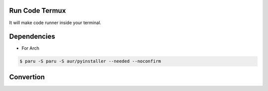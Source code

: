 Run Code Termux
===============
It will make code runner inside your terminal.

Dependencies
=============

- For Arch

.. code-block:: bash

    $ paru -S paru -S aur/pyinstaller --needed --noconfirm 

Convertion
==========

.. code-block::bash

      $ pyinstaller --onefile run_file.py
